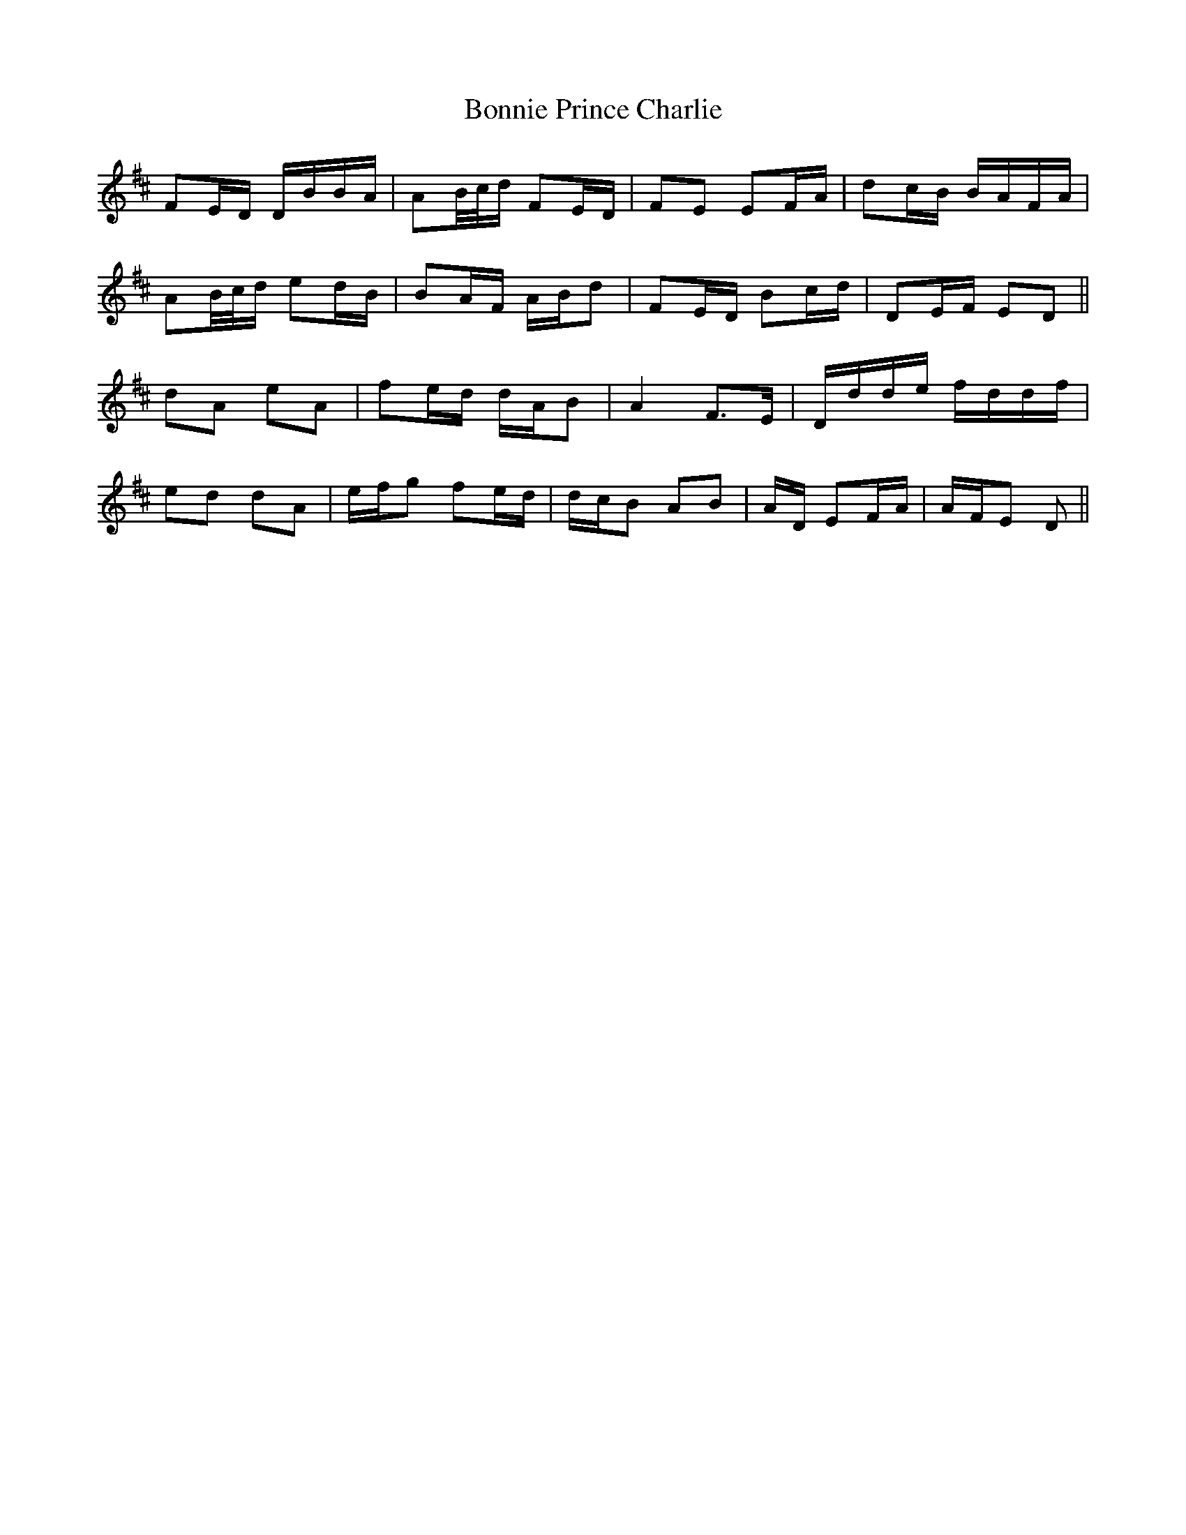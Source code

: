 X: 4479
T: Bonnie Prince Charlie
R: march
M: 
K: Dmajor
FE/D/ D/B/B/A/|AB//c//d/ FE/D/|FE EF/A/|dc/B/ B/A/F/A/|
AB//c//d/ ed/B/|BA/F/ A/B/d|FE/D/ Bc/d/|DE/F/ ED||
dA eA|fe/d/ d/A/B|A2 F>E|D/d/d/e/ f/d/d/f/|
ed dA|e/f/g fe/d/|d/c/B AB|A/D/ EF/A/|A/F/E D||

